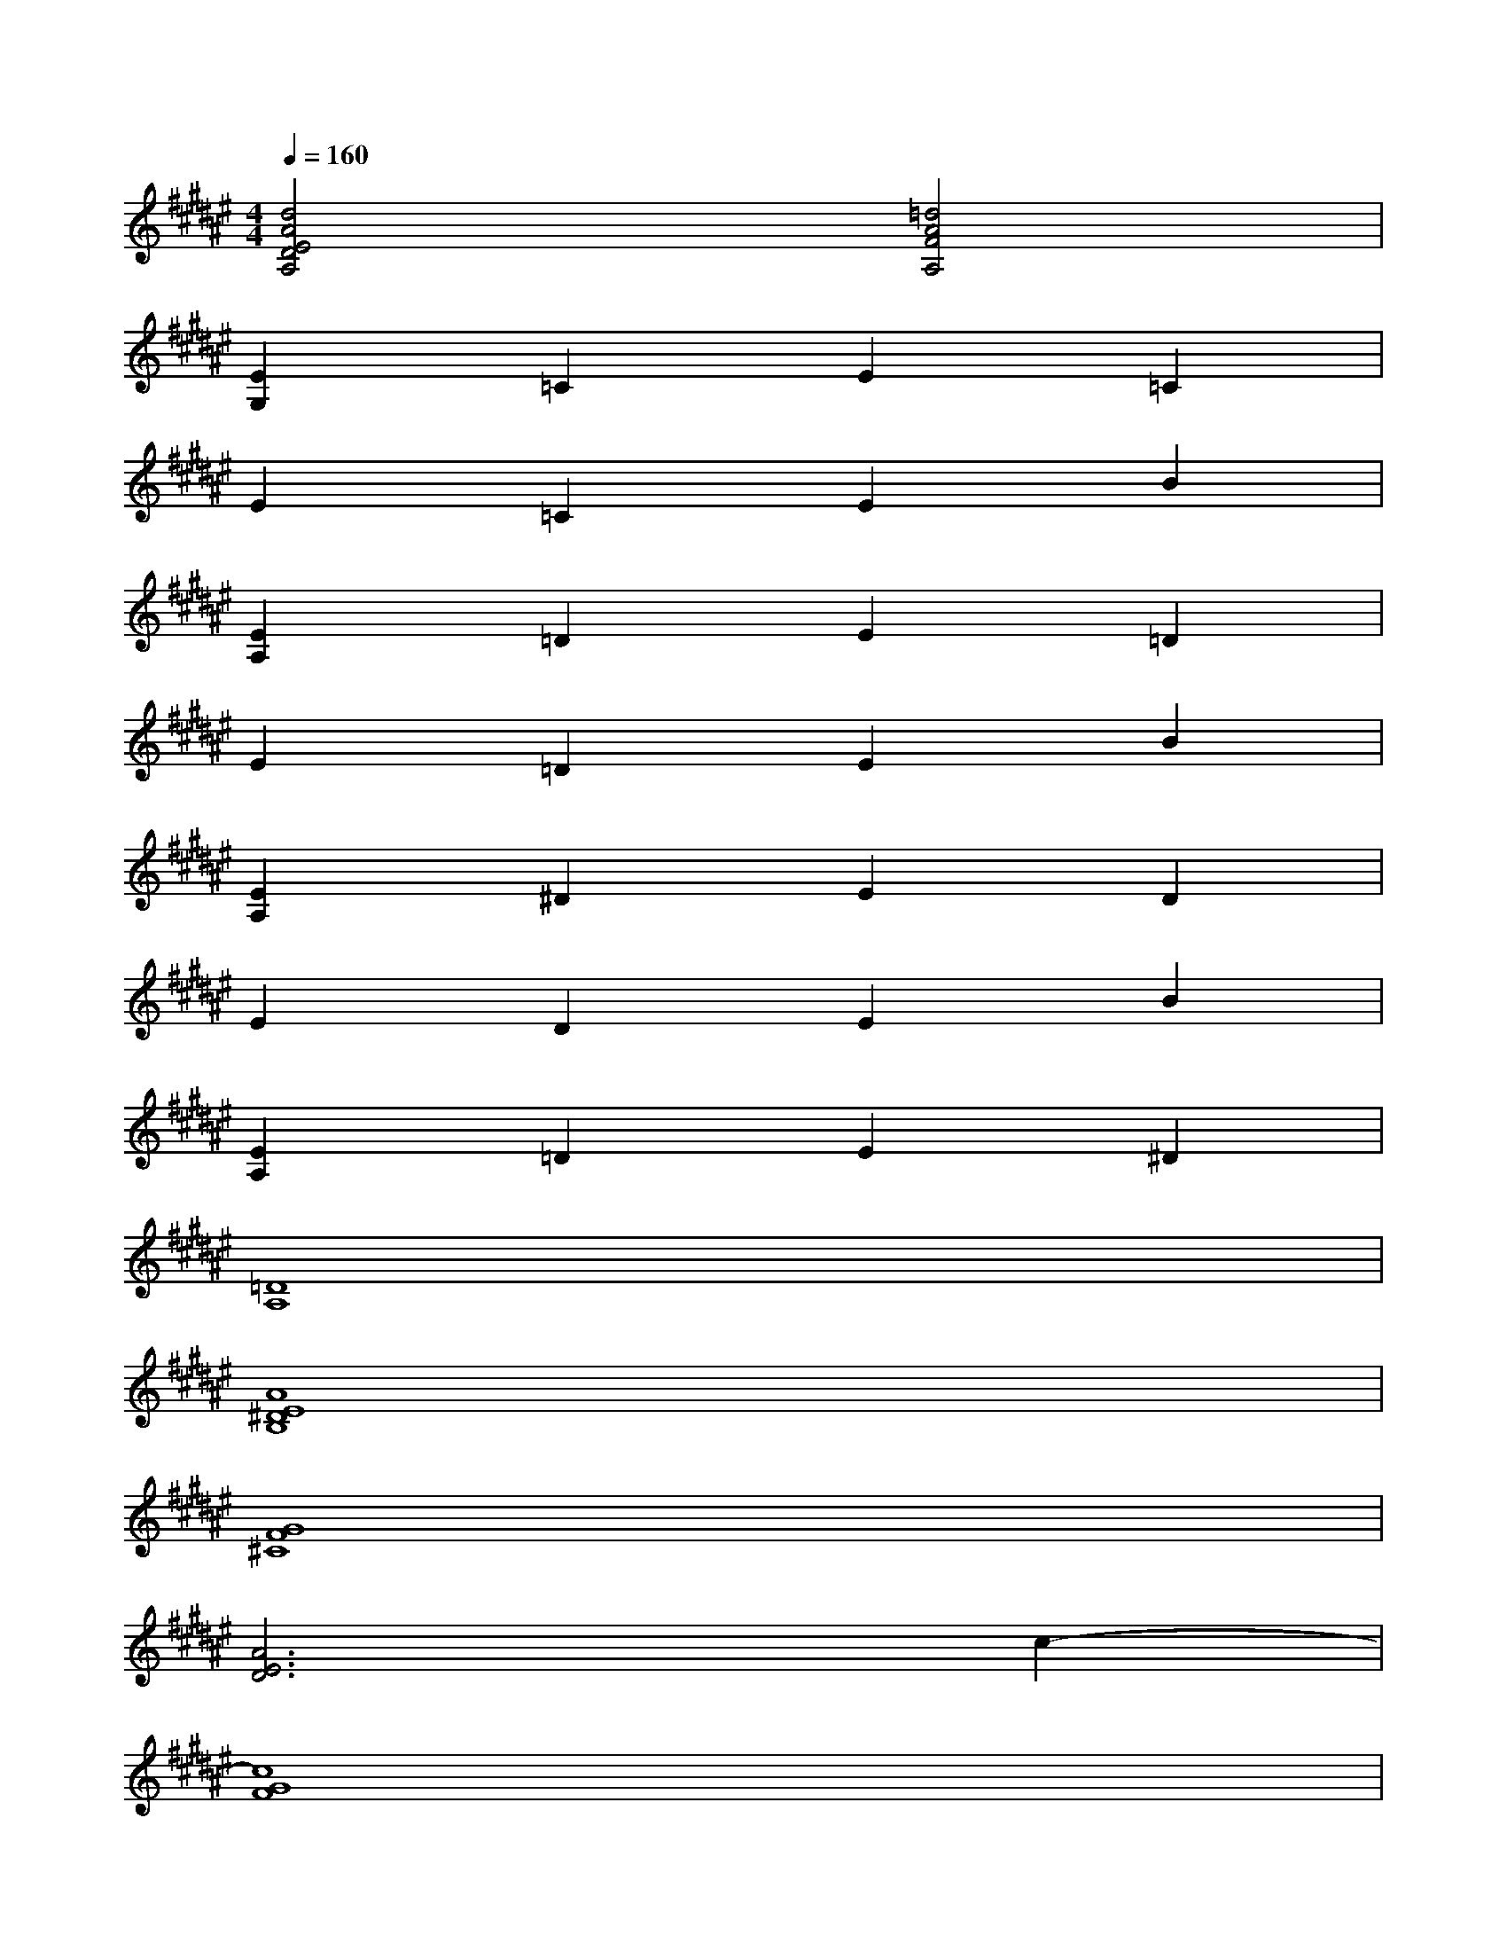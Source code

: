 X:1
T:
M:4/4
L:1/8
Q:1/4=160
K:F#%6sharps
V:1
[d4A4E4D4A,4][=d4A4F4A,4]|
[E2G,2]=C2E2=C2|
E2=C2E2B2|
[E2A,2]=D2E2=D2|
E2=D2E2B2|
[E2A,2]^D2E2D2|
E2D2E2B2|
[E2A,2]=D2E2^D2|
[=D8A,8]|
[A8E8^D8B,8]|
[G8F8^C8]|
[A6E6D6]c2-|
[c8G8F8]|
[A8E8D8B,8]|
[G8F8C8]|
[A6E6D6]c2-